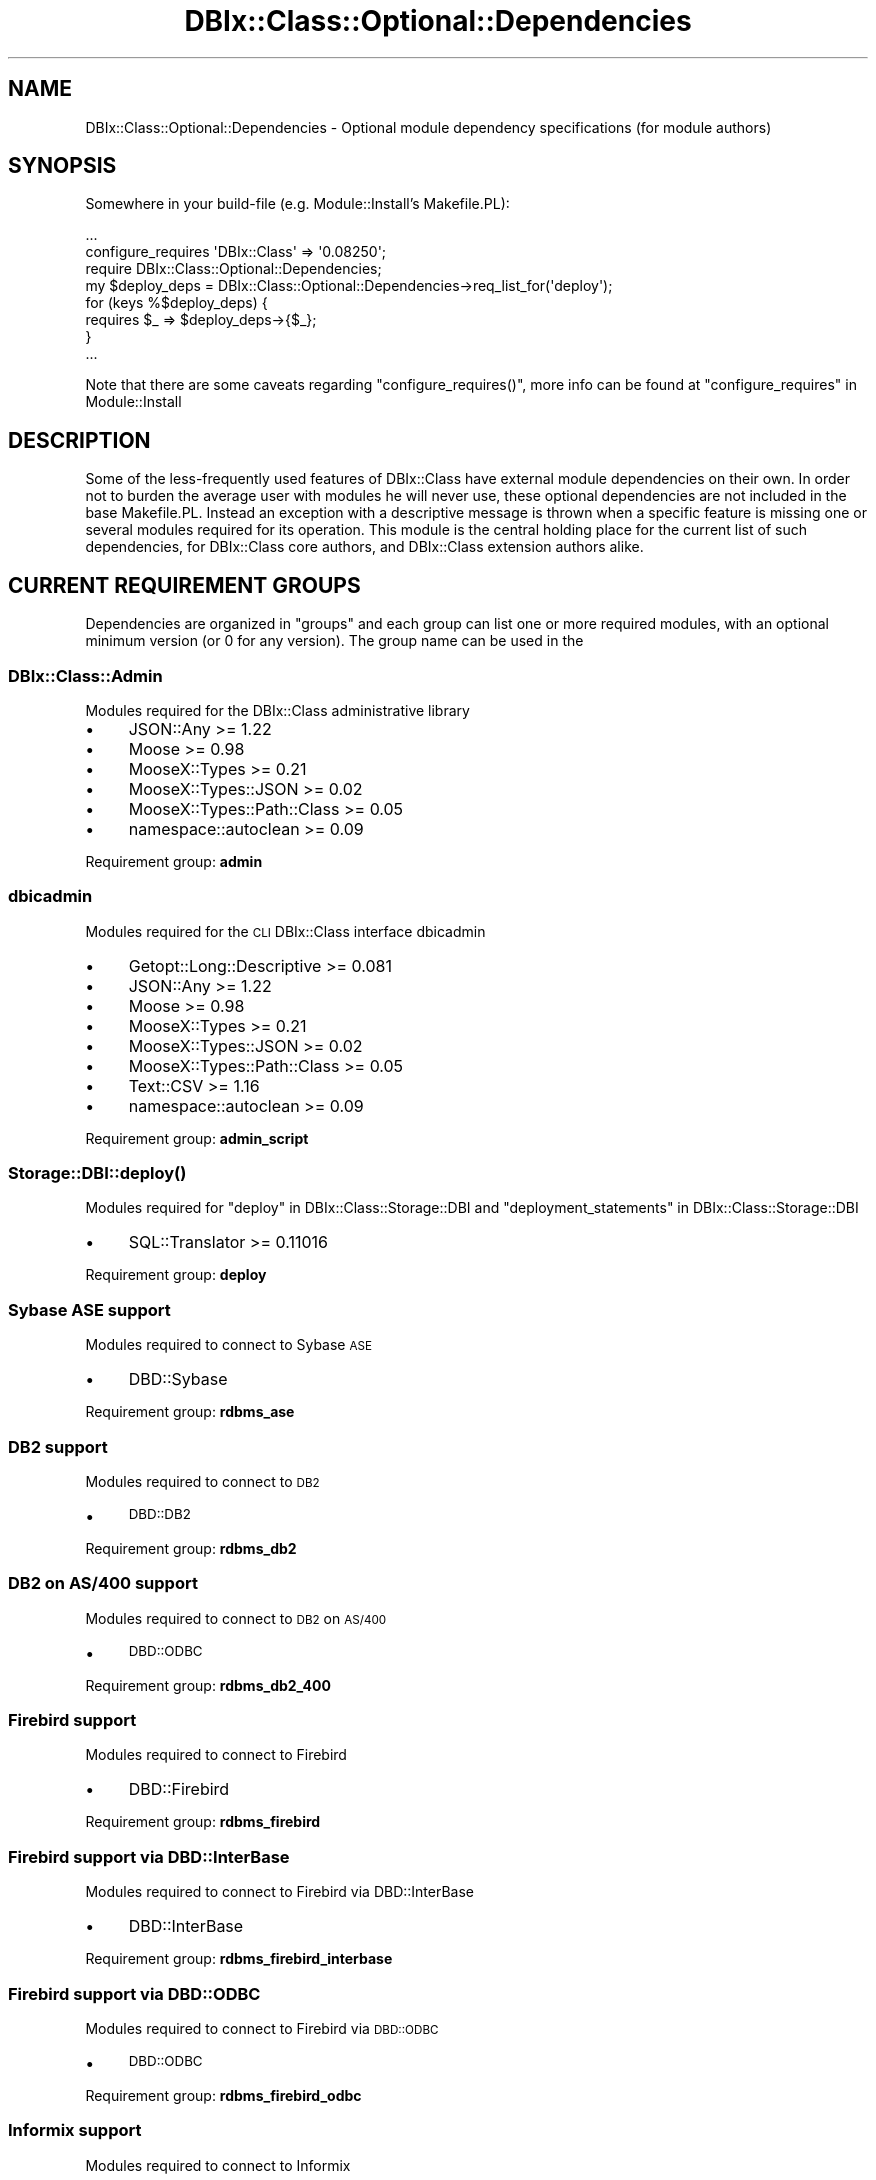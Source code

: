 .\" Automatically generated by Pod::Man 2.25 (Pod::Simple 3.16)
.\"
.\" Standard preamble:
.\" ========================================================================
.de Sp \" Vertical space (when we can't use .PP)
.if t .sp .5v
.if n .sp
..
.de Vb \" Begin verbatim text
.ft CW
.nf
.ne \\$1
..
.de Ve \" End verbatim text
.ft R
.fi
..
.\" Set up some character translations and predefined strings.  \*(-- will
.\" give an unbreakable dash, \*(PI will give pi, \*(L" will give a left
.\" double quote, and \*(R" will give a right double quote.  \*(C+ will
.\" give a nicer C++.  Capital omega is used to do unbreakable dashes and
.\" therefore won't be available.  \*(C` and \*(C' expand to `' in nroff,
.\" nothing in troff, for use with C<>.
.tr \(*W-
.ds C+ C\v'-.1v'\h'-1p'\s-2+\h'-1p'+\s0\v'.1v'\h'-1p'
.ie n \{\
.    ds -- \(*W-
.    ds PI pi
.    if (\n(.H=4u)&(1m=24u) .ds -- \(*W\h'-12u'\(*W\h'-12u'-\" diablo 10 pitch
.    if (\n(.H=4u)&(1m=20u) .ds -- \(*W\h'-12u'\(*W\h'-8u'-\"  diablo 12 pitch
.    ds L" ""
.    ds R" ""
.    ds C` ""
.    ds C' ""
'br\}
.el\{\
.    ds -- \|\(em\|
.    ds PI \(*p
.    ds L" ``
.    ds R" ''
'br\}
.\"
.\" Escape single quotes in literal strings from groff's Unicode transform.
.ie \n(.g .ds Aq \(aq
.el       .ds Aq '
.\"
.\" If the F register is turned on, we'll generate index entries on stderr for
.\" titles (.TH), headers (.SH), subsections (.SS), items (.Ip), and index
.\" entries marked with X<> in POD.  Of course, you'll have to process the
.\" output yourself in some meaningful fashion.
.ie \nF \{\
.    de IX
.    tm Index:\\$1\t\\n%\t"\\$2"
..
.    nr % 0
.    rr F
.\}
.el \{\
.    de IX
..
.\}
.\"
.\" Accent mark definitions (@(#)ms.acc 1.5 88/02/08 SMI; from UCB 4.2).
.\" Fear.  Run.  Save yourself.  No user-serviceable parts.
.    \" fudge factors for nroff and troff
.if n \{\
.    ds #H 0
.    ds #V .8m
.    ds #F .3m
.    ds #[ \f1
.    ds #] \fP
.\}
.if t \{\
.    ds #H ((1u-(\\\\n(.fu%2u))*.13m)
.    ds #V .6m
.    ds #F 0
.    ds #[ \&
.    ds #] \&
.\}
.    \" simple accents for nroff and troff
.if n \{\
.    ds ' \&
.    ds ` \&
.    ds ^ \&
.    ds , \&
.    ds ~ ~
.    ds /
.\}
.if t \{\
.    ds ' \\k:\h'-(\\n(.wu*8/10-\*(#H)'\'\h"|\\n:u"
.    ds ` \\k:\h'-(\\n(.wu*8/10-\*(#H)'\`\h'|\\n:u'
.    ds ^ \\k:\h'-(\\n(.wu*10/11-\*(#H)'^\h'|\\n:u'
.    ds , \\k:\h'-(\\n(.wu*8/10)',\h'|\\n:u'
.    ds ~ \\k:\h'-(\\n(.wu-\*(#H-.1m)'~\h'|\\n:u'
.    ds / \\k:\h'-(\\n(.wu*8/10-\*(#H)'\z\(sl\h'|\\n:u'
.\}
.    \" troff and (daisy-wheel) nroff accents
.ds : \\k:\h'-(\\n(.wu*8/10-\*(#H+.1m+\*(#F)'\v'-\*(#V'\z.\h'.2m+\*(#F'.\h'|\\n:u'\v'\*(#V'
.ds 8 \h'\*(#H'\(*b\h'-\*(#H'
.ds o \\k:\h'-(\\n(.wu+\w'\(de'u-\*(#H)/2u'\v'-.3n'\*(#[\z\(de\v'.3n'\h'|\\n:u'\*(#]
.ds d- \h'\*(#H'\(pd\h'-\w'~'u'\v'-.25m'\f2\(hy\fP\v'.25m'\h'-\*(#H'
.ds D- D\\k:\h'-\w'D'u'\v'-.11m'\z\(hy\v'.11m'\h'|\\n:u'
.ds th \*(#[\v'.3m'\s+1I\s-1\v'-.3m'\h'-(\w'I'u*2/3)'\s-1o\s+1\*(#]
.ds Th \*(#[\s+2I\s-2\h'-\w'I'u*3/5'\v'-.3m'o\v'.3m'\*(#]
.ds ae a\h'-(\w'a'u*4/10)'e
.ds Ae A\h'-(\w'A'u*4/10)'E
.    \" corrections for vroff
.if v .ds ~ \\k:\h'-(\\n(.wu*9/10-\*(#H)'\s-2\u~\d\s+2\h'|\\n:u'
.if v .ds ^ \\k:\h'-(\\n(.wu*10/11-\*(#H)'\v'-.4m'^\v'.4m'\h'|\\n:u'
.    \" for low resolution devices (crt and lpr)
.if \n(.H>23 .if \n(.V>19 \
\{\
.    ds : e
.    ds 8 ss
.    ds o a
.    ds d- d\h'-1'\(ga
.    ds D- D\h'-1'\(hy
.    ds th \o'bp'
.    ds Th \o'LP'
.    ds ae ae
.    ds Ae AE
.\}
.rm #[ #] #H #V #F C
.\" ========================================================================
.\"
.IX Title "DBIx::Class::Optional::Dependencies 3"
.TH DBIx::Class::Optional::Dependencies 3 "2013-04-29" "perl v5.14.2" "User Contributed Perl Documentation"
.\" For nroff, turn off justification.  Always turn off hyphenation; it makes
.\" way too many mistakes in technical documents.
.if n .ad l
.nh
.SH "NAME"
DBIx::Class::Optional::Dependencies \- Optional module dependency specifications (for module authors)
.SH "SYNOPSIS"
.IX Header "SYNOPSIS"
Somewhere in your build-file (e.g. Module::Install's Makefile.PL):
.PP
.Vb 1
\&  ...
\&
\&  configure_requires \*(AqDBIx::Class\*(Aq => \*(Aq0.08250\*(Aq;
\&
\&  require DBIx::Class::Optional::Dependencies;
\&
\&  my $deploy_deps = DBIx::Class::Optional::Dependencies\->req_list_for(\*(Aqdeploy\*(Aq);
\&
\&  for (keys %$deploy_deps) {
\&    requires $_ => $deploy_deps\->{$_};
\&  }
\&
\&  ...
.Ve
.PP
Note that there are some caveats regarding \f(CW\*(C`configure_requires()\*(C'\fR, more info
can be found at \*(L"configure_requires\*(R" in Module::Install
.SH "DESCRIPTION"
.IX Header "DESCRIPTION"
Some of the less-frequently used features of DBIx::Class have external
module dependencies on their own. In order not to burden the average user
with modules he will never use, these optional dependencies are not included
in the base Makefile.PL. Instead an exception with a descriptive message is
thrown when a specific feature is missing one or several modules required for
its operation. This module is the central holding place for  the current list
of such dependencies, for DBIx::Class core authors, and DBIx::Class extension
authors alike.
.SH "CURRENT REQUIREMENT GROUPS"
.IX Header "CURRENT REQUIREMENT GROUPS"
Dependencies are organized in \f(CW\*(C`groups\*(C'\fR and each group can list one or more
required modules, with an optional minimum version (or 0 for any version).
The group name can be used in the
.SS "DBIx::Class::Admin"
.IX Subsection "DBIx::Class::Admin"
Modules required for the DBIx::Class administrative library
.IP "\(bu" 4
JSON::Any >= 1.22
.IP "\(bu" 4
Moose >= 0.98
.IP "\(bu" 4
MooseX::Types >= 0.21
.IP "\(bu" 4
MooseX::Types::JSON >= 0.02
.IP "\(bu" 4
MooseX::Types::Path::Class >= 0.05
.IP "\(bu" 4
namespace::autoclean >= 0.09
.PP
Requirement group: \fBadmin\fR
.SS "dbicadmin"
.IX Subsection "dbicadmin"
Modules required for the \s-1CLI\s0 DBIx::Class interface dbicadmin
.IP "\(bu" 4
Getopt::Long::Descriptive >= 0.081
.IP "\(bu" 4
JSON::Any >= 1.22
.IP "\(bu" 4
Moose >= 0.98
.IP "\(bu" 4
MooseX::Types >= 0.21
.IP "\(bu" 4
MooseX::Types::JSON >= 0.02
.IP "\(bu" 4
MooseX::Types::Path::Class >= 0.05
.IP "\(bu" 4
Text::CSV >= 1.16
.IP "\(bu" 4
namespace::autoclean >= 0.09
.PP
Requirement group: \fBadmin_script\fR
.SS "\fIStorage::DBI::deploy()\fP"
.IX Subsection "Storage::DBI::deploy()"
Modules required for \*(L"deploy\*(R" in DBIx::Class::Storage::DBI and \*(L"deployment_statements\*(R" in DBIx::Class::Storage::DBI
.IP "\(bu" 4
SQL::Translator >= 0.11016
.PP
Requirement group: \fBdeploy\fR
.SS "Sybase \s-1ASE\s0 support"
.IX Subsection "Sybase ASE support"
Modules required to connect to Sybase \s-1ASE\s0
.IP "\(bu" 4
DBD::Sybase
.PP
Requirement group: \fBrdbms_ase\fR
.SS "\s-1DB2\s0 support"
.IX Subsection "DB2 support"
Modules required to connect to \s-1DB2\s0
.IP "\(bu" 4
\&\s-1DBD::DB2\s0
.PP
Requirement group: \fBrdbms_db2\fR
.SS "\s-1DB2\s0 on \s-1AS/400\s0 support"
.IX Subsection "DB2 on AS/400 support"
Modules required to connect to \s-1DB2\s0 on \s-1AS/400\s0
.IP "\(bu" 4
\&\s-1DBD::ODBC\s0
.PP
Requirement group: \fBrdbms_db2_400\fR
.SS "Firebird support"
.IX Subsection "Firebird support"
Modules required to connect to Firebird
.IP "\(bu" 4
DBD::Firebird
.PP
Requirement group: \fBrdbms_firebird\fR
.SS "Firebird support via DBD::InterBase"
.IX Subsection "Firebird support via DBD::InterBase"
Modules required to connect to Firebird via DBD::InterBase
.IP "\(bu" 4
DBD::InterBase
.PP
Requirement group: \fBrdbms_firebird_interbase\fR
.SS "Firebird support via \s-1DBD::ODBC\s0"
.IX Subsection "Firebird support via DBD::ODBC"
Modules required to connect to Firebird via \s-1DBD::ODBC\s0
.IP "\(bu" 4
\&\s-1DBD::ODBC\s0
.PP
Requirement group: \fBrdbms_firebird_odbc\fR
.SS "Informix support"
.IX Subsection "Informix support"
Modules required to connect to Informix
.IP "\(bu" 4
DBD::Informix
.PP
Requirement group: \fBrdbms_informix\fR
.SS "\s-1MS\s0 Access support via \s-1DBD::ADO\s0 (Windows only)"
.IX Subsection "MS Access support via DBD::ADO (Windows only)"
Modules required to connect to \s-1MS\s0 Access via \s-1DBD::ADO\s0. This particular \s-1DBD\s0 is available on Windows only
.IP "\(bu" 4
\&\s-1DBD::ADO\s0
.PP
Requirement group: \fBrdbms_msaccess_ado\fR
.SS "\s-1MS\s0 Access support via \s-1DBD::ODBC\s0"
.IX Subsection "MS Access support via DBD::ODBC"
Modules required to connect to \s-1MS\s0 Access via \s-1DBD::ODBC\s0
.IP "\(bu" 4
\&\s-1DBD::ODBC\s0
.PP
Requirement group: \fBrdbms_msaccess_odbc\fR
.SS "\s-1MSSQL\s0 support via \s-1DBD::ADO\s0 (Windows only)"
.IX Subsection "MSSQL support via DBD::ADO (Windows only)"
Modules required to connect to \s-1MSSQL\s0 via \s-1DBD::ADO\s0. This particular \s-1DBD\s0 is available on Windows only
.IP "\(bu" 4
\&\s-1DBD::ADO\s0
.PP
Requirement group: \fBrdbms_mssql_ado\fR
.SS "\s-1MSSQL\s0 support via \s-1DBD::ODBC\s0"
.IX Subsection "MSSQL support via DBD::ODBC"
Modules required to connect to \s-1MSSQL\s0 via \s-1DBD::ODBC\s0
.IP "\(bu" 4
\&\s-1DBD::ODBC\s0
.PP
Requirement group: \fBrdbms_mssql_odbc\fR
.SS "\s-1MSSQL\s0 support via DBD::Sybase"
.IX Subsection "MSSQL support via DBD::Sybase"
Modules required to connect to \s-1MSSQL\s0 via DBD::Sybase
.IP "\(bu" 4
DBD::Sybase
.PP
Requirement group: \fBrdbms_mssql_sybase\fR
.SS "MySQL support"
.IX Subsection "MySQL support"
Modules required to connect to MySQL
.IP "\(bu" 4
DBD::mysql
.PP
Requirement group: \fBrdbms_mysql\fR
.SS "Oracle support"
.IX Subsection "Oracle support"
Modules required to connect to Oracle
.IP "\(bu" 4
DBD::Oracle
.IP "\(bu" 4
Math::Base36 >= 0.07
.IP "\(bu" 4
Math::BigInt >= 1.80
.PP
Requirement group: \fBrdbms_oracle\fR
.SS "PostgreSQL support"
.IX Subsection "PostgreSQL support"
Modules required to connect to PostgreSQL
.IP "\(bu" 4
DBD::Pg
.PP
Requirement group: \fBrdbms_pg\fR
.SS "SQLAnywhere support"
.IX Subsection "SQLAnywhere support"
Modules required to connect to SQLAnywhere
.IP "\(bu" 4
DBD::SQLAnywhere
.PP
Requirement group: \fBrdbms_sqlanywhere\fR
.SS "SQLAnywhere support via \s-1DBD::ODBC\s0"
.IX Subsection "SQLAnywhere support via DBD::ODBC"
Modules required to connect to SQLAnywhere via \s-1DBD::ODBC\s0
.IP "\(bu" 4
\&\s-1DBD::ODBC\s0
.PP
Requirement group: \fBrdbms_sqlanywhere_odbc\fR
.SS "SQLite support"
.IX Subsection "SQLite support"
Modules required to connect to SQLite
.IP "\(bu" 4
DBD::SQLite
.PP
Requirement group: \fBrdbms_sqlite\fR
.SS "Storage::Replicated"
.IX Subsection "Storage::Replicated"
Modules required for DBIx::Class::Storage::DBI::Replicated
.IP "\(bu" 4
Moose >= 0.98
.IP "\(bu" 4
MooseX::Types >= 0.21
.PP
Requirement group: \fBreplicated\fR
.SH "METHODS"
.IX Header "METHODS"
.SS "req_group_list"
.IX Subsection "req_group_list"
.IP "Arguments: none" 4
.IX Item "Arguments: none"
.PD 0
.IP "Return Value: \e%list_of_requirement_groups" 4
.IX Item "Return Value: %list_of_requirement_groups"
.PD
.PP
This method should be used by DBIx::Class packagers, to get a hashref of all
dependencies keyed by dependency group. Each key (group name) can be supplied
to one of the group-specific methods below.
.SS "req_list_for"
.IX Subsection "req_list_for"
.ie n .IP "Arguments: $group_name" 4
.el .IP "Arguments: \f(CW$group_name\fR" 4
.IX Item "Arguments: $group_name"
.PD 0
.IP "Return Value: \e%list_of_module_version_pairs" 4
.IX Item "Return Value: %list_of_module_version_pairs"
.PD
.PP
This method should be used by DBIx::Class extension authors, to determine the
version of modules a specific feature requires in the \fBcurrent\fR version of
DBIx::Class. See the \*(L"\s-1SYNOPSIS\s0\*(R" for a real-world
example.
.SS "req_ok_for"
.IX Subsection "req_ok_for"
.ie n .IP "Arguments: $group_name" 4
.el .IP "Arguments: \f(CW$group_name\fR" 4
.IX Item "Arguments: $group_name"
.PD 0
.IP "Return Value: 1|0" 4
.IX Item "Return Value: 1|0"
.PD
.PP
Returns true or false depending on whether all modules required by
\&\f(CW$group_name\fR are present on the system and loadable.
.SS "req_missing_for"
.IX Subsection "req_missing_for"
.ie n .IP "Arguments: $group_name" 4
.el .IP "Arguments: \f(CW$group_name\fR" 4
.IX Item "Arguments: $group_name"
.PD 0
.ie n .IP "Return Value: $error_message_string" 4
.el .IP "Return Value: \f(CW$error_message_string\fR" 4
.IX Item "Return Value: $error_message_string"
.PD
.PP
Returns a single line string suitable for inclusion in larger error messages.
This method would normally be used by DBIx::Class core-module author, to
indicate to the user that he needs to install specific modules before he will
be able to use a specific feature.
.PP
For example if some of the requirements for \f(CW\*(C`deploy\*(C'\fR are not available,
the returned string could look like:
.PP
.Vb 1
\& SQL::Translator >= 0.11016 (see DBIx::Class::Optional::Dependencies for details)
.Ve
.PP
The author is expected to prepend the necessary text to this message before
returning the actual error seen by the user.
.SS "die_unless_req_ok_for"
.IX Subsection "die_unless_req_ok_for"
.ie n .IP "Arguments: $group_name" 4
.el .IP "Arguments: \f(CW$group_name\fR" 4
.IX Item "Arguments: $group_name"
.PP
Checks if \*(L"req_ok_for\*(R" passes for the supplied \f(CW$group_name\fR, and
in case of failure throws an exception including the information
from \*(L"req_missing_for\*(R".
.SS "req_errorlist_for"
.IX Subsection "req_errorlist_for"
.ie n .IP "Arguments: $group_name" 4
.el .IP "Arguments: \f(CW$group_name\fR" 4
.IX Item "Arguments: $group_name"
.PD 0
.IP "Return Value: \e%list_of_loaderrors_per_module" 4
.IX Item "Return Value: %list_of_loaderrors_per_module"
.PD
.PP
Returns a hashref containing the actual errors that occured while attempting
to load each module in the requirement group.
.SH "AUTHOR"
.IX Header "AUTHOR"
See \*(L"\s-1CONTRIBUTORS\s0\*(R" in DBIx::Class.
.SH "LICENSE"
.IX Header "LICENSE"
You may distribute this code under the same terms as Perl itself
